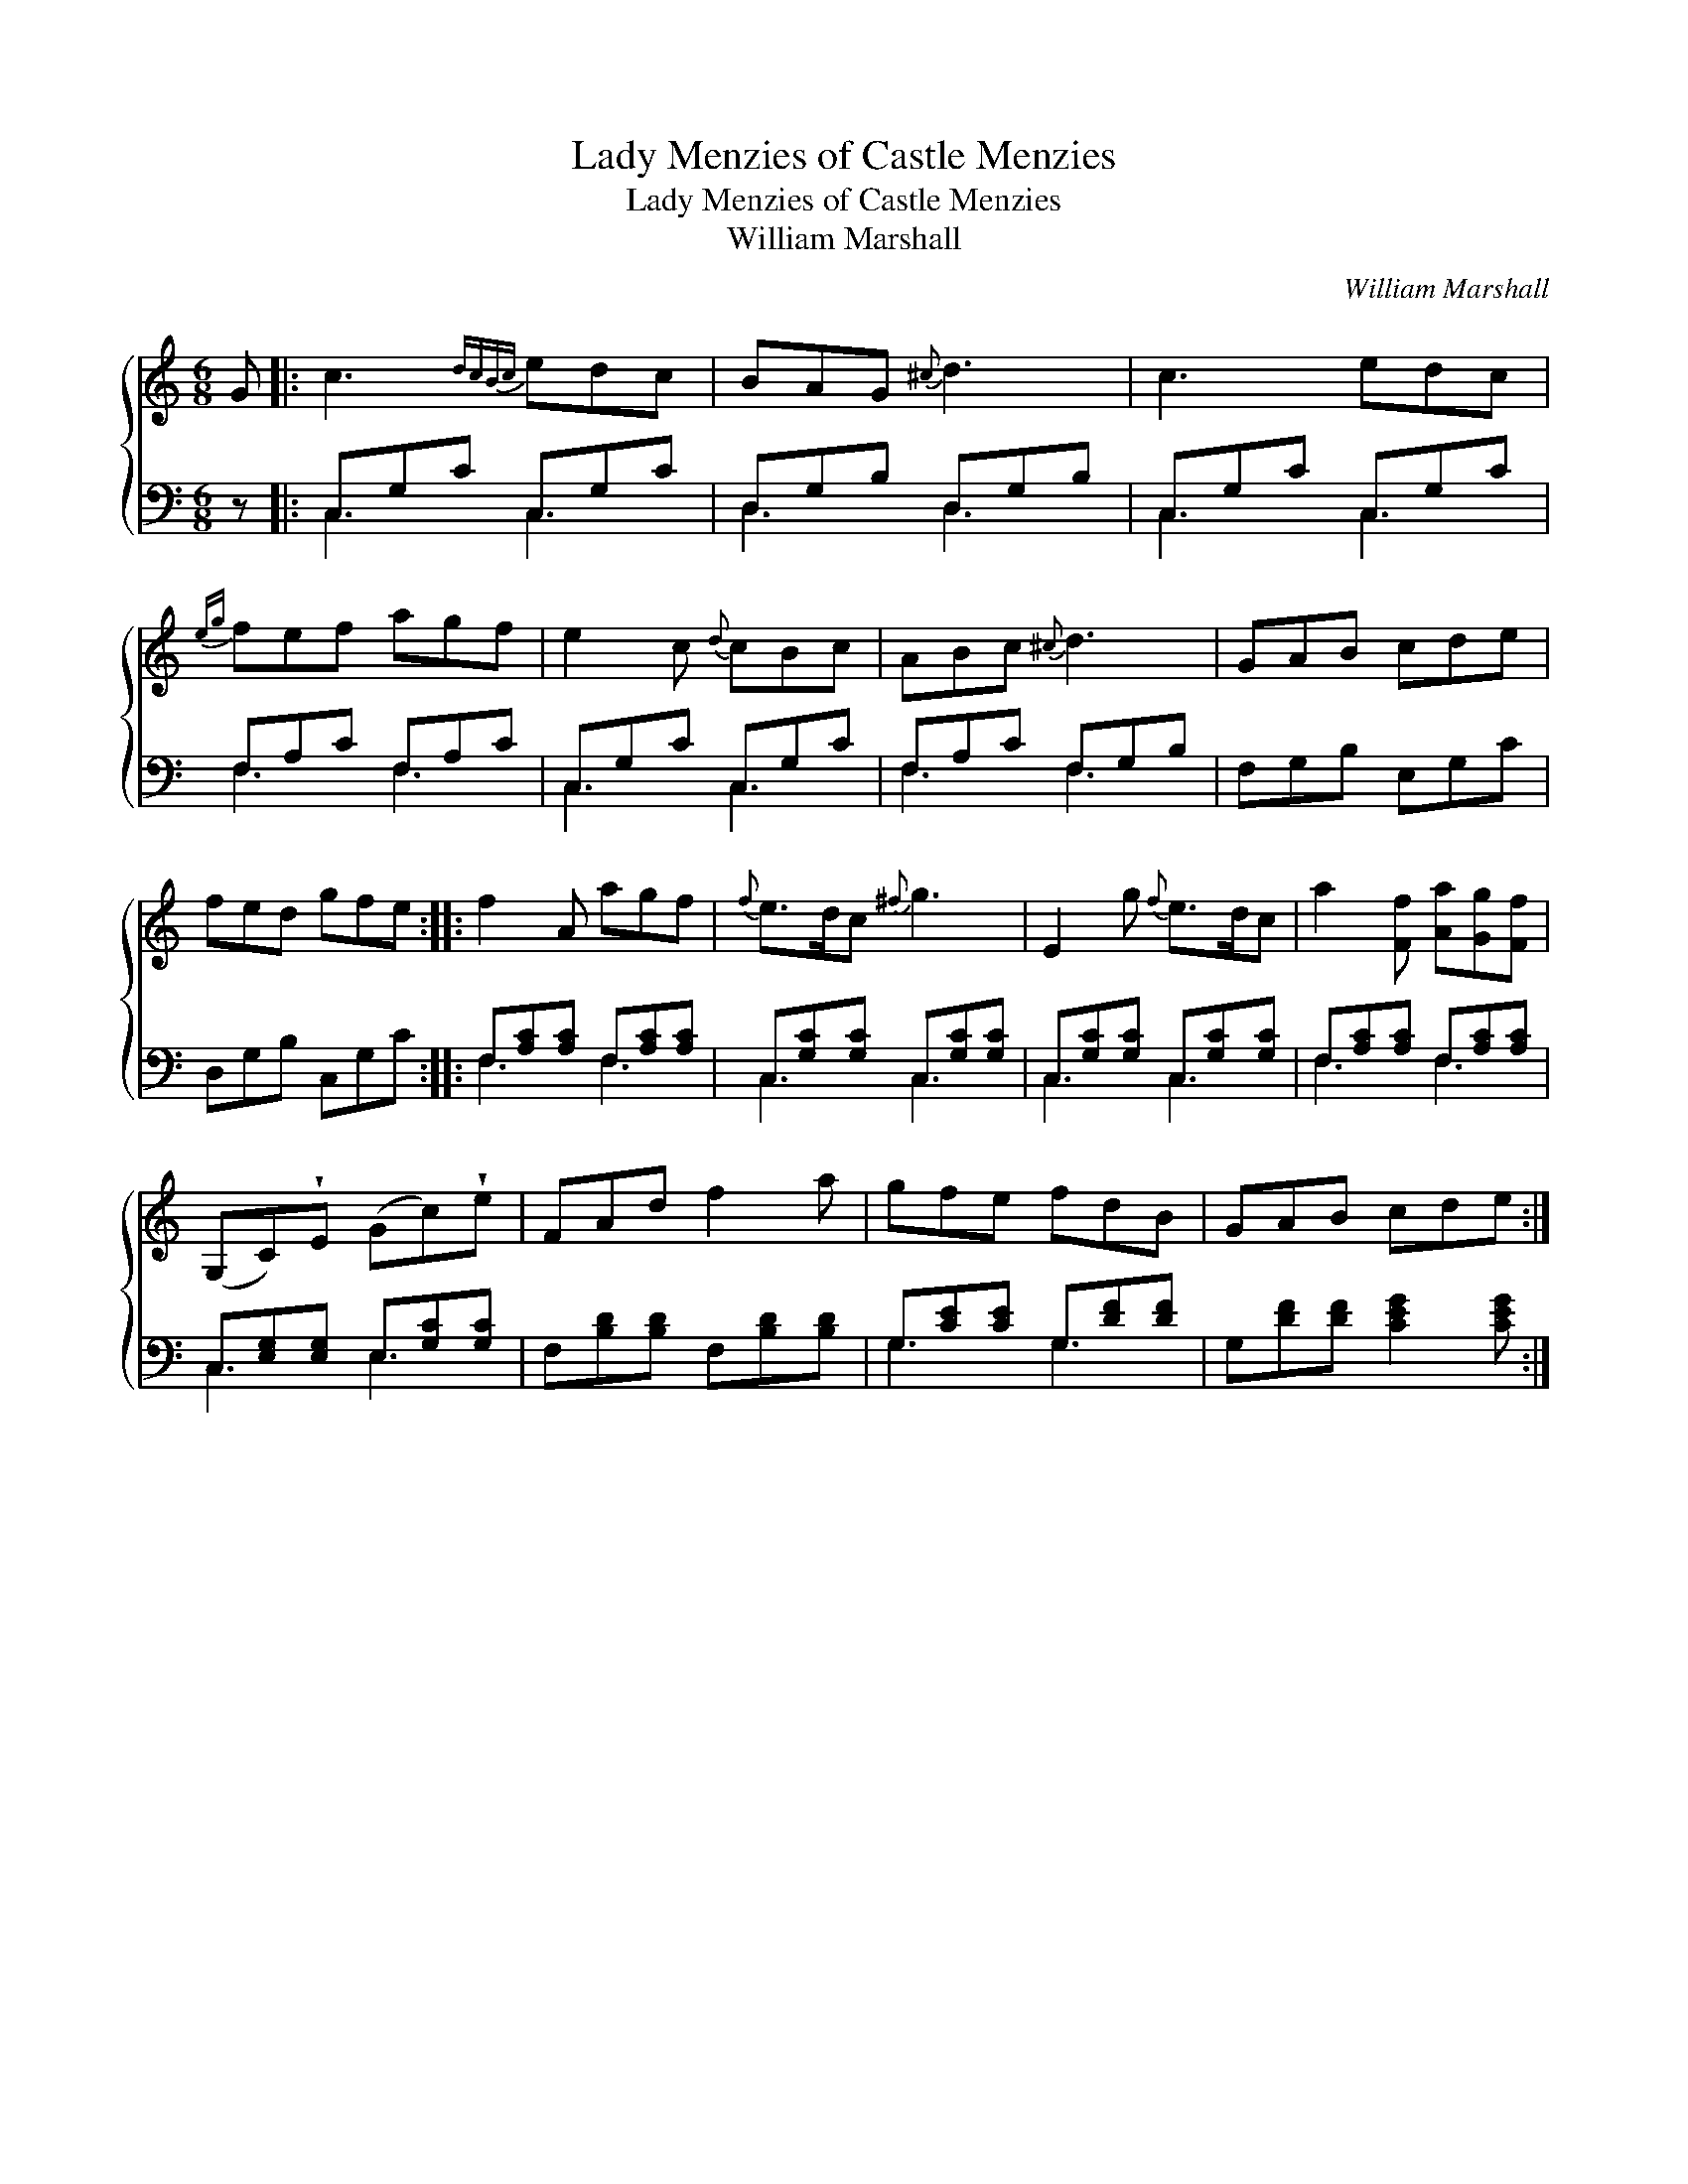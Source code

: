 X:1
T:Lady Menzies of Castle Menzies
T:Lady Menzies of Castle Menzies
T:William Marshall
C:William Marshall
%%score { 1 ( 2 3 ) }
L:1/8
M:6/8
K:C
V:1 treble 
V:2 bass 
V:3 bass 
V:1
 G |: c3{dcBc} edc | BAG{^c} d3 | c3 edc |{eg} fef agf | e2 c{d} cBc | ABc{^c} d3 | GAB cde | %8
 fed gfe :: f2 A agf |{f} e>dc{^f} g3 | E2 g{f} e>dc | a2 [Ff] [Aa][Gg][Ff] | %13
 (G,C)!wedge!E (Gc)!wedge!e | FAd f2 a | gfe fdB | GAB cde :| %17
V:2
 z |: C,G,C C,G,C | D,G,B, D,G,B, | C,G,C C,G,C | F,A,C F,A,C | C,G,C C,G,C | F,A,C F,G,B, | %7
 F,G,B, E,G,C | D,G,B, C,G,C :: F,[A,C][A,C] F,[A,C][A,C] | C,[G,C][G,C] C,[G,C][G,C] | %11
 C,[G,C][G,C] C,[G,C][G,C] | F,[A,C][A,C] F,[A,C][A,C] | C,[E,G,][E,G,] E,[G,C][G,C] | %14
 F,[B,D][B,D] F,[B,D][B,D] | G,[CE][CE] G,[DF][DF] | G,[DF][DF] [CEG]2 [CEG] :| %17
V:3
 x |: C,3 C,3 | D,3 D,3 | C,3 C,3 | F,3 F,3 | C,3 C,3 | F,3 F,3 | x6 | x6 :: F,3 F,3 | C,3 C,3 | %11
 C,3 C,3 | F,3 F,3 | C,3 E,3 | x6 | G,3 G,3 | x6 :| %17

